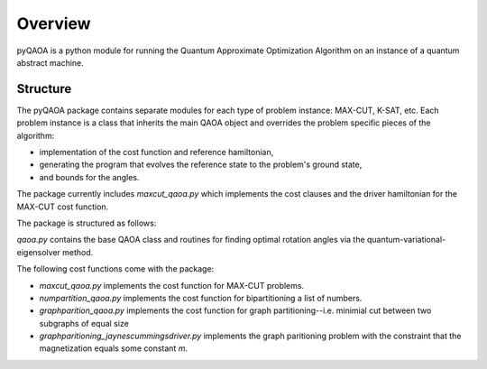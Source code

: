 ========
Overview
========
pyQAOA is a python module for running the Quantum Approximate Optimization
Algorithm on an instance of a quantum abstract machine.

Structure
_________

The pyQAOA package contains separate modules for each type of problem
instance: MAX-CUT, K-SAT, etc.
Each problem instance is a class that inherits the main QAOA object and
overrides the problem specific pieces of the algorithm:

- implementation of the cost function and reference hamiltonian,

- generating the program that evolves the reference state to the problem's ground state,

- and bounds for the angles.

The package currently includes `maxcut_qaoa.py` which implements the cost
clauses and the driver hamiltonian for the MAX-CUT cost function.  

The package is structured as follows:

`qaoa.py` contains the base QAOA class and routines for finding optimal
rotation angles via the quantum-variational-eigensolver method.

The following cost functions come with the package:

* `maxcut_qaoa.py` implements the cost function for MAX-CUT problems.

* `numpartition_qaoa.py` implements the cost function for bipartitioning a list of numbers.

* `graphparition_qaoa.py` implements the cost function for graph partitioning--i.e. minimial cut between two subgraphs of equal size

* `graphparitioning_jaynescummingsdriver.py` implements the graph paritioning problem with the constraint that the magnetization equals some constant `m`.
